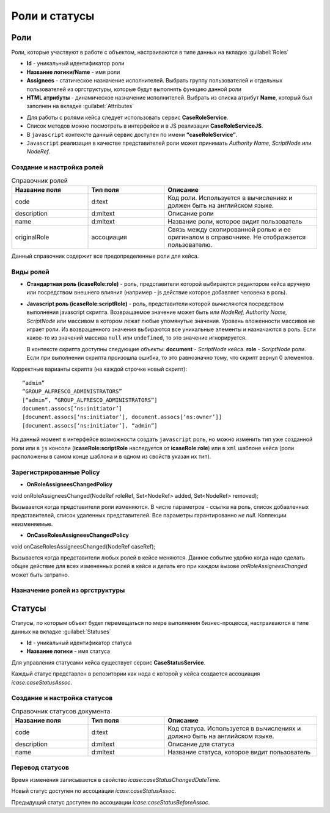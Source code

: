 .. _roles_statuses:

Роли и статусы
===============

Роли
----

Роли, которые участвуют в работе с объектом, настраиваются в типе данных на вкладке :guilabel:`Roles`

.. image:: _static/roles.png
       :width: 600
       :align: center

- **Id** - уникальный идентификатор роли
- **Название логики/Name** - имя роли 
- **Assignees** - статическое назначение исполнителей. Выбрать группу пользователей и отдельных пользователей из оргструктуры, которые будут выполнять функцию данной роли
- **HTML атрибуты** - динамическое назначение исполнителей. Выбрать из списка атрибут **Name**, который был заполнен на вкладке :guilabel:`Attributes`


* Для работы с ролями кейса следует использовать сервис **CaseRoleService**. 
* Список методов можно посмотреть в интерфейсе и в JS реализации **CaseRoleServiceJS**. 
* В ``javascript`` контексте данный сервис доступен по имени **“caseRoleService”**. 
* ``Javascript`` реализация в качестве представителей роли может принимать *Authority Name*, *ScriptNode* или *NodeRef*.

Создание и настройка ролей
~~~~~~~~~~~~~~~~~~~~~~~~~~
.. list-table:: Справочник ролей
      :widths: 15 15 30
      :header-rows: 1

      * - Название поля
        - Тип поля
        - Описание
      * - code
        - d:text
        - Код роли. Используется в вычислениях и должен быть на английском языке.
      * - description
        - d:mltext
        - Описание роли
      * - name
        - d:mltext
        - Название роли, которое видит пользователь
      * - originalRole
        - ассоциация
        - Связь между скопированной ролью и ее оригиналом в справочнике. Не отображается пользователю.

Данный справочник содержит все предопределенные роли для кейса.

Виды ролей
~~~~~~~~~~
* **Стандартная роль (icaseRole:role)** - роль, представители которой выбираются редактором кейса вручную или посредством внешнего влияния (например - js действие которое добавляет человека в роль).

* **Javascript роль (icaseRole:scriptRole)** - роль, представители которой вычисляются посредством выполнения javascript скрипта. Возвращаемое значение может быть или *NodeRef, Authority Name, ScriptNode* или массивом в котором лежат любые упомянутые значения. Уровень вложенности массивов не играет роли. Из возвращенного значения выбираются все уникальные элементы и назначаются в роль. Если какое-то из значений массива ``null`` или ``undefined``, то это значение игнорируется. 
  
  В контексте скрипта доступны следующие объекты: **document** - *ScriptNode* кейса. **role** - *ScriptNode* роли. Если при выполнении скрипта произошла ошибка, то это равнозначно тому, что скрипт вернул 0 элементов.

Корректные варианты скрипта (на каждой строчке новый скрипт)::

 “admin”
 “GROUP_ALFRESCO_ADMINISTRATORS”
 [“admin”, “GROUP_ALFRESCO_ADMINISTRATORS”]
 document.assocs[‘ns:initiator’]
 [document.assocs[‘ns:initiator’], document.assocs[‘ns:owner’]]
 [document.assocs[‘ns:initiator’], “admin”]

На данный момент в интерфейсе  возможности создать ``javascript`` роль, но можно изменить тип уже созданной роли или в ``js`` консоли (**icaseRole:scriptRole** наследуется от **icaseRole:role**) или в ``xml`` шаблоне кейса (роли расположены в самом конце шаблона и в одном из свойств указан их тип).

Зарегистрированные Policy
~~~~~~~~~~~~~~~~~~~~~~~~~
* **OnRoleAssigneesChangedPolicy**

void onRoleAssigneesChanged(NodeRef roleRef, Set<NodeRef> added, Set<NodeRef> removed);

Вызывается когда представители роли изменяются. В числе параметров - ссылка на роль, список добавленных представителей, список удаленных представителей. Все параметры гарантированно *не null*. Коллекции неизменяемые.

* **OnCaseRolesAssigneesChangedPolicy**
  
void onCaseRolesAssigneesChanged(NodeRef caseRef);

Вызывается когда представители любых ролей в кейсе меняются. Данное событие удобно когда надо сделать общее действие для всех измененных ролей в кейсе и делать его при каждом вызове *onRoleAssigneesChanged* может быть затратно.

Назначение ролей из оргструктуры
~~~~~~~~~~~~~~~~~~~~~~~~~~~~~~~~

Статусы
-------

Статусы, по которым объект будет перемещаться по мере выполнения бизнес-процесса, настраиваются в типе данных на вкладке :guilabel:`Statuses`

.. image:: _static/statuses.png
       :width: 600
       :align: center

- **Id** - уникальный идентификатор статуса 
- **Название логики** - имя статуса 

Для управления статусами кейса существует сервис **CaseStatusService**.

Каждый статус представлен в репозитории как нода с которой у кейса создается ассоциация *icase:caseStatusAssoc*.

Создание  и настройка статусов
~~~~~~~~~~~~~~~~~~~~~~~~~~~~~~

.. list-table:: Справочник статусов документа
      :widths: 15 15 30
      :header-rows: 1

      * - Название поля
        - Тип поля
        - Описание
      * - code
        - d:text
        - Код статуса. Используется в вычислениях и должно быть на английском языке.
      * - description
        - d:mltext
        - Описание для статуса
      * - name
        - d:mltext
        - Название статуса, которое видит пользователь

Перевод статусов
~~~~~~~~~~~~~~~~~~~~~~~~~

Время изменения записывается в свойство *icase:caseStatusChangedDateTime*.

Новый статус доступен по ассоциации *icase:caseStatusAssoc*.

Предыдущий статус доступен по ассоциации *icase:caseStatusBeforeAssoc*.

